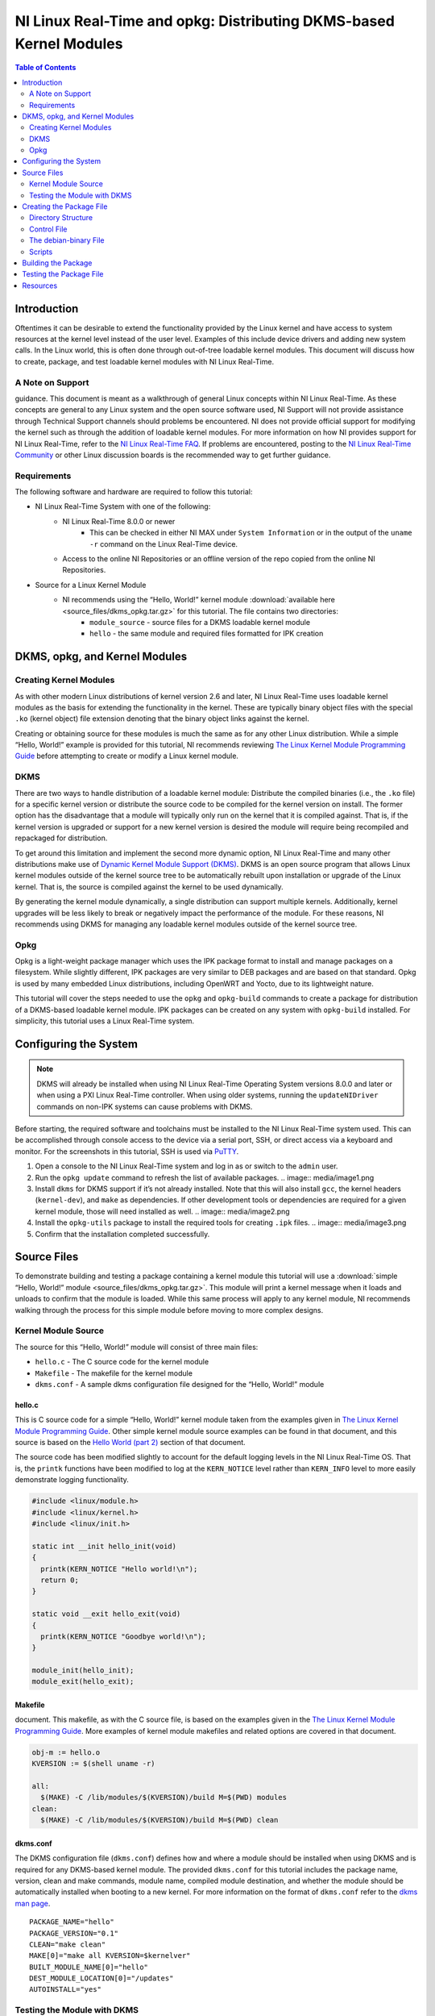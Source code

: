 ===================================================================
NI Linux Real-Time and opkg: Distributing DKMS-based Kernel Modules
===================================================================

.. contents:: Table of Contents
   :depth: 2
   :local: 


Introduction
============

Oftentimes it can be desirable to extend the functionality provided by the Linux kernel and have access to system resources at the kernel level instead of the user level.
Examples of this include device drivers and adding new system calls.
In the Linux world, this is often done through out-of-tree loadable kernel modules.
This document will discuss how to create, package, and test loadable kernel modules with NI Linux Real-Time.


A Note on Support
-----------------

guidance.
This document is meant as a walkthrough of general Linux concepts within NI Linux Real-Time.
As these concepts are general to any Linux system and the open source software used, NI Support will not provide assistance through Technical Support channels should problems be encountered.
NI does not provide official support for modifying the kernel such as through the addition of loadable kernel modules.
For more information on how NI provides support for NI Linux Real-Time, refer to the `NI Linux Real-Time FAQ`_.
If problems are encountered, posting to the `NI Linux Real-Time Community`_ or other Linux discussion boards is the recommended way to get further guidance.


Requirements
------------

The following software and hardware are required to follow this tutorial:

- NI Linux Real-Time System with one of the following:
    - NI Linux Real-Time 8.0.0 or newer
        - This can be checked in either NI MAX under ``System Information`` or in the output of the ``uname -r`` command on the Linux Real-Time device.
    - Access to the online NI Repositories or an offline version of the repo copied from the online NI Repositories.
- Source for a Linux Kernel Module
    - NI recommends using the “Hello, World!” kernel module :download:`available here <source_files/dkms_opkg.tar.gz>` for this tutorial. The file contains two directories:
        - ``module_source`` - source files for a DKMS loadable kernel module
        - ``hello`` - the same module and required files formatted for IPK creation


DKMS, opkg, and Kernel Modules
==============================

Creating Kernel Modules
-----------------------

As with other modern Linux distributions of kernel version 2.6 and later, NI Linux Real-Time uses loadable kernel modules as the basis for extending the functionality in the kernel.
These are typically binary object files with the special ``.ko`` (kernel object) file extension denoting that the binary object links against the kernel.

Creating or obtaining source for these modules is much the same as for any other Linux distribution.
While a simple “Hello, World!” example is provided for this tutorial, NI recommends reviewing `The Linux Kernel
Module Programming Guide <https://www.tldp.org/LDP/lkmpg/2.6/html/>`__ before attempting to create or modify a Linux kernel module.


DKMS
----

There are two ways to handle distribution of a loadable kernel module:
Distribute the compiled binaries (i.e., the ``.ko`` file) for a specific kernel version or distribute the source code to be compiled for the kernel version on install.
The former option has the disadvantage that a module will typically only run on the kernel that it is compiled against.
That is, if the kernel version is upgraded or support for a new kernel version is desired the module will require being recompiled and repackaged for distribution.

To get around this limitation and implement the second more dynamic option, NI Linux Real-Time and many other distributions make use of `Dynamic Kernel Module Support (DKMS) <https://github.com/dell/dkms>`__.
DKMS is an open source program that allows Linux kernel modules outside of the kernel source tree to be automatically rebuilt upon installation or upgrade of the Linux kernel.
That is, the source is compiled against the kernel to be used dynamically.

By generating the kernel module dynamically, a single distribution can support multiple kernels.
Additionally, kernel upgrades will be less likely to break or negatively impact the performance of the module.
For these reasons, NI recommends using DKMS for managing any loadable kernel modules outside of the kernel source tree.


Opkg
----

Opkg is a light-weight package manager which uses the IPK package format to install and manage packages on a filesystem.
While slightly different, IPK packages are very similar to DEB packages and are based on that standard.
Opkg is used by many embedded Linux distributions, including OpenWRT and Yocto, due to its lightweight nature.

This tutorial will cover the steps needed to use the ``opkg`` and ``opkg-build`` commands to create a package for distribution of a DKMS-based loadable kernel module.
IPK packages can be created on any system with ``opkg-build`` installed. For simplicity, this tutorial uses a Linux Real-Time system.


Configuring the System
======================

.. note::
   DKMS will already be installed when using NI Linux Real-Time Operating System versions 8.0.0 and later or when using a PXI Linux Real-Time controller.
   When using older systems, running the ``updateNIDriver`` commands on non-IPK systems can cause problems with DKMS.

Before starting, the required software and toolchains must be installed to the NI Linux Real-Time system used.
This can be accomplished through console access to the device via a serial port, SSH, or direct access via a keyboard and monitor.
For the screenshots in this tutorial, SSH is used via `PuTTY`_.

1. Open a console to the NI Linux Real-Time system and log in as or switch to the ``admin`` user.
2. Run the ``opkg update`` command to refresh the list of available packages.
   .. image:: media/image1.png
3. Install ``dkms`` for DKMS support if it’s not already installed.
   Note that this will also install ``gcc``, the kernel headers (``kernel-dev``), and ``make`` as dependencies.
   If other development tools or dependencies are required for a given kernel module, those will need installed as well.
   .. image:: media/image2.png
4. Install the ``opkg-utils`` package to install the required tools for creating ``.ipk`` files.
   .. image:: media/image3.png
5. Confirm that the installation completed successfully.


Source Files
============

To demonstrate building and testing a package containing a kernel module this tutorial will use a :download:`simple “Hello, World!” module <source_files/dkms_opkg.tar.gz>`.
This module will print a kernel message when it loads and unloads to confirm that the module is loaded.
While this same process will apply to any kernel module, NI recommends walking through the process for this simple module before moving to more complex designs.


Kernel Module Source
--------------------

The source for this “Hello, World!” module will consist of three main files:

- ``hello.c`` - The C source code for the kernel module
- ``Makefile`` - The makefile for the kernel module
- ``dkms.conf`` - A sample dkms configuration file designed for the “Hello, World!” module


hello.c
~~~~~~~

This is C source code for a simple “Hello, World!” kernel module taken from the examples given in `The Linux Kernel Module Programming Guide <https://www.tldp.org/LDP/lkmpg/2.6/html/>`__.
Other simple kernel module source examples can be found in that document, and this source is based on the `Hello World (part 2) <https://www.tldp.org/LDP/lkmpg/2.6/html/hello2.html>`__ section of that document.

The source code has been modified slightly to account for the default logging levels in the NI Linux Real-Time OS.
That is, the ``printk`` functions have been modified to log at the ``KERN_NOTICE`` level rather than ``KERN_INFO`` level to more easily demonstrate logging functionality.

.. code:: C

   #include <linux/module.h>
   #include <linux/kernel.h>
   #include <linux/init.h>

   static int __init hello_init(void)
   {
     printk(KERN_NOTICE "Hello world!\n");
     return 0;
   }

   static void __exit hello_exit(void)
   {
     printk(KERN_NOTICE "Goodbye world!\n");
   }

   module_init(hello_init);
   module_exit(hello_exit);


Makefile
~~~~~~~~

document.
This makefile, as with the C source file, is based on the examples given in the `The Linux Kernel Module Programming Guide <https://www.tldp.org/LDP/lkmpg/2.6/html/>`__.
More examples of kernel module makefiles and related options are covered in that document.

.. code:: makefile

   obj-m := hello.o
   KVERSION := $(shell uname -r)

   all:
     $(MAKE) -C /lib/modules/$(KVERSION)/build M=$(PWD) modules
   clean:
     $(MAKE) -C /lib/modules/$(KVERSION)/build M=$(PWD) clean


.. _dkmsconf:

dkms.conf
~~~~~~~~~

The DKMS configuration file (``dkms.conf``) defines how and where a module should be installed when using DKMS and is required for any DKMS-based kernel module.
The provided ``dkms.conf`` for this tutorial includes the package name, version, clean and make commands, module name, compiled module destination, and whether the module should be automatically installed when booting to a new kernel.
For more information on the format of ``dkms.conf`` refer to the `dkms man page <https://linux.die.net/man/8/dkms>`__.

::

   PACKAGE_NAME="hello"
   PACKAGE_VERSION="0.1"
   CLEAN="make clean"
   MAKE[0]="make all KVERSION=$kernelver"
   BUILT_MODULE_NAME[0]="hello"
   DEST_MODULE_LOCATION[0]="/updates"
   AUTOINSTALL="yes"

Testing the Module with DKMS
----------------------------

If desired, the module provided can be tested with DKMS prior to building it into a package.
This can be done as follows:

1. Copy the source code files to ``/usr/src/<module name>-<module-version>`` on the Linux Real-Time controller via FTP, sFTP, or scp.

   .. image:: media/image7.png

2. Add the package via the ``dkms add`` command.

   .. image:: media/image8.png

3. Install the module via ``dkms install``.

   .. image:: media/image9.png

4. Test loading the module with ``modprobe`` and confirm that it loaded.

   .. image:: media/image10.png

5. Unload and remove the module.

   .. image:: media/image11.png

Creating the Package File
=========================

With the source in hand, the next step is to package it into an IPK for redistribution.
As mentioned previously, IPK files are very similar to DEB packages and are based on that standard.
For more information on creating IPK files and the options for doing so, NI recommends referring to the official documentation for ``opkg`` and ``opkg-build``.

Directory Structure
-------------------

To create an IPK file, everything must be in the proper directory structure.
For this tutorial the following directory structure will be used:

::

   /home/admin
   `-- hello
       |-- CONTROL
       |   |-- control
       |   |-- postinst
       |   `-- prerm
       |-- debian-binary
       `-- usr
           `-- src
               `-- hello-0.1
                   |-- dkms.conf
                   |-- hello.c
                   `-- Makefile

This mirrors the final structure contained in the built package, which is simply a special compressed form of that directory structure.
As covered in the official opkg documentation, an IPK requires three things with the other items being optional:

1. A ``CONTROL`` directory with a ``control`` file.
   .. note:: Keep in mind that Linux is case sensitive.
2. The data files to be installed in their proper directory structure.
   In this tutorial, these files are the same as used when testing the DKMS module previously.
3. A ``debian-binary`` file denoting the version of the IPK/DEB standard used

The optional components required for a DKMS module are:

1. A ``postinst`` script, to register the kernel module with DKMS following the installation.
2. A ``prerm`` script, to remove and unregister the kernel module from DKMS prior to removal.

For more information on IPK files, refer to the official documentation and man pages for opkg.
To proceed with this tutorial, recreate the file structure shown above on the NI Linux Real-Time system with the files provided for this tutorial.

Control File
------------

The control file describes the package's dependencies, maintainer, name, version, and other information required by opkg to ensure proper installation.
Much of this information will also be returned if the ``opkg info`` command is run on a built or installed package.

In this case it's particularly important to ensure that the package depends on DKMS.
This ensures all the required dependencies to dynamically compile the module are present before attempting to install it.

::

   Package: hello
   Version: 0.1
   Architecture: x86_64
   Maintainer: an.email@website.com
   Description: This is a hello world dkms module
   Priority: option
   Depends: dkms

The debian-binary File
----------------------

This file should be a text file containing only the following line, as described by the IPK standard.

::

   2.0

Scripts
-------

As mentioned previously, there are two scripts required when creating IPK files for installing DKMS-based kernel-modules.
These scripts handle the registration, installation, and removal of modules from DKMS during installation and removal of the package.

.. note::
   In order to build a package, all scripts must have executable privileges.
   To ensure that this is the case, run ``chmod a+x <script>`` before attempting to build a package.


postinst
~~~~~~~~

The ``postinst`` script will be run upon finishing the installation of the package files.
In this case, it will run the ``common.postinst`` script included with DKMS if the version of DKMS on the target supports it.
Otherwise, it will print an error message.
All versions of DKMS included with NI Linux Real-Time 2020 and later will support the ``common.postinst`` method.

.. code:: bash

   #!/bin/sh
   set -e
   DKMS_NAME=hello
   DKMS_PACKAGE_NAME=hello
   DKMS_VERSION=0.1
   case "$1" in
     configure)
       if [ -x /usr/lib/dkms/common.postinst ]; then
         /usr/lib/dkms/common.postinst $DKMS_NAME $DKMS_VERSION /usr/share/$DKMS_PACKAGE_NAME
   "" $2
       else
         echo "ERROR: DKMS version is too old and $DKMS_PACKAGE_NAME was not"
         echo "built with legacy DKMS support."
         echo "You must either rebuild $DKMS_PACKAGE_NAME with legacy postinst"
         echo "support or upgrade DKMS to a more current version."
         exit 1
       fi
     ;;
   esac
   exit 0


premrm
~~~~~~

The ``prerm`` script will be run by opkg before any files are removed during package removal.
For DKMS-based packages, this will ensure that the kernel module is not registered or in use during removal and will clean up any files created for the module by DKMS during normal usage.

.. code:: bash

   #!/bin/sh
   set -e
   DKMS_NAME=hello
   DKMS_VERSION=0.1
   case "$1" in
     remove|upgrade|deconfigure)
       if [ "$(dkms status -m $DKMS_NAME -v $DKMS_VERSION)" ]; then
         dkms remove -m $DKMS_NAME -v $DKMS_VERSION --all || true
       fi
     ;;
   esac
   exit 0

Building the Package
====================

Once the directory structure is in place, all that's necessary is to build them into an IPK package.

1. Change directories to the directory containing the top-level directory for the package. In this case, the directory containing the ``hello/`` directory.

   .. image:: media/image17.png

2. Run the ``opkg-build`` command on the package directory.

   .. image:: media/image18.png

3. Confirm that the ``.ipk`` file is now present.

   .. image:: media/image19.png


Testing the Package File
========================

With the IPK created, it's now possible to test it by installing the file directly with ``opkg``.
This confirms that the package was built correctly and that the included scripts work.

1. Manually install the package using the ``opkg install`` command.

   .. image:: media/image20.png

2. View the information detailed in the ``control`` file using the ``opkg info`` command.

   .. image:: media/image21.png

3. Confirm that the module installed with the ``dkms status`` command.

   .. image:: media/image22.png

4. Load the new module with ``modprobe``.

   .. image:: media/image23.png

5. Confirm that the module loaded by either checking the ``messages`` log or using ``dmesg``.

   .. image:: media/image24.png

6. Unload the module using ``rmmod`` and confirm it unloaded with the ``messages`` log or ``dmesg``.

   .. image:: media/image25.png

7. Confirm the module uninstalls properly by using ``opkg remove``.

   .. image:: media/image26.png

At this point, NI recommends copying the package from your development system and deploying it to a different deployment system or formatting the system used to create the IPK and installing from scratch.
The same testing described above can be used alongside any module-specific testing required by the loadable kernel module.

Resources
=========

-  `NI Linux Real-Time Community and Discussion Forums <https://forums.ni.com/t5/NI-Linux-Real-Time/ct-p/7013?profile.language=en>`__
-  `NI Linux Real-Time FAQ <https://forums.ni.com/t5/NI-Linux-Real-Time-Documents/NI-Linux-Real-Time-FAQ/ta-p/3495630?profile.language=en>`__
-  `The Linux Kernel Module Programming Guide <https://www.tldp.org/LDP/lkmpg/2.6/html/>`__
-  `Dynamic Kernel Module Support source <https://github.com/dell/dkms>`__
-  `PuTTY`_
-  `dkms(8) - Linux man page <https://linux.die.net/man/8/dkms>`__
-  `Getting Started with C/C++ Development Tools for NI Linux Real-Time, Eclipse Edition <http://www.ni.com/tutorial/14625/en/>`__

.. _NI Linux Real-Time Community: https://forums.ni.com/t5/NI-Linux-Real-Time/ct-p/7013
.. _NI Linux Real-Time FAQ: https://forums.ni.com/t5/NI-Linux-Real-Time-Documents/NI-Linux-Real-Time-FAQ/ta-p/3495630
.. _PuTTY: https://putty.software/
